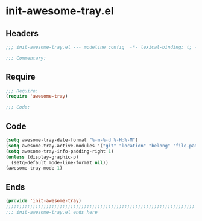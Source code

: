 * init-awesome-tray.el
:PROPERTIES:
:HEADER-ARGS: :tangle (concat temporary-file-directory "init-awesome-tray.el") :lexical t
:END:

** Headers
#+begin_src emacs-lisp
;;; init-awesome-tray.el --- modeline config  -*- lexical-binding: t; -*-

;;; Commentary:

  #+end_src

** Require
#+begin_src emacs-lisp
;;; Require:
(require 'awesome-tray)

;;; Code:
  #+end_src

** Code
#+begin_src emacs-lisp
(setq awesome-tray-date-format "%-m-%-d %-H:%-M")
(setq awesome-tray-active-modules '("git" "location" "belong" "file-path" "mode-name" "last-command" "battery" "date"))
(setq awesome-tray-info-padding-right 1)
(unless (display-graphic-p)
  (setq-default mode-line-format nil))
(awesome-tray-mode 1)
#+end_src

** Ends
#+begin_src emacs-lisp
(provide 'init-awesome-tray)
;;;;;;;;;;;;;;;;;;;;;;;;;;;;;;;;;;;;;;;;;;;;;;;;;;;;;;;;;;;;;;;;;;;;;;
;;; init-awesome-tray.el ends here
  #+end_src
